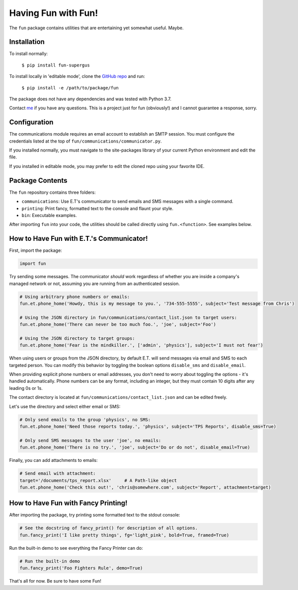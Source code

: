 Having Fun with Fun!
====================

The ``fun`` package contains utilities that are entertaining yet somewhat useful. Maybe.


Installation
-------------

To install normally:

    ``$ pip install fun-supergus``

To install locally in 'editable mode', clone the `GitHub repo`_ and run:

    ``$ pip install -e /path/to/package/fun``

The package does not have any dependencies and was tested with Python 3.7.

Contact `me`_ if you have any questions. This is a project just for fun (obviously!) and I cannot
guarantee a response, sorry.

.. _GitHub repo: https://github.com/supergus/fun
.. _me: mailto:christopher.couch@gmail.com

Configuration
-------------

The communications module requires an email account to establish an SMTP session.
You must configure the credentials listed at the top of ``fun/communications/communicator.py``.

If you installed normally, you must navigate to the site-packages library of your current
Python environment and edit the file.

If you installed in editable mode, you may prefer to edit the cloned repo using your favorite IDE.

Package Contents
----------------

The ``fun`` repository contains three folders:

* ``communications``: Use E.T's communicator to send emails and SMS messages with a single command.
* ``printing``:  Print fancy, formatted text to the console and flaunt your style.
* ``bin``:  Executable examples.

After importing ``fun`` into your code, the utilities should be called directly using
``fun.<function>``. See examples below.

How to Have Fun with E.T.'s Communicator!
-----------------------------------------

First, import the package:

.. code-block:: python

    import fun

Try sending some messages. The communicator *should* work regardless of whether you are inside a
company's managed network or not, assuming you are running from an authenticated session.

.. code-block:: python

    # Using arbitrary phone numbers or emails:
    fun.et.phone_home('Howdy, this is my message to you.', '734-555-5555', subject='Test message from Chris')

    # Using the JSON directory in fun/communications/contact_list.json to target users:
    fun.et.phone_home('There can never be too much foo.', 'joe', subject='Foo')

    # Using the JSON directory to target groups:
    fun.et.phone_home('Fear is the mindkiller.', ['admin', 'physics'], subject='I must not fear')

When using users or groups from the JSON directory, by default E.T. will send messages via email and SMS
to each targeted person. You can modify this behavior by toggling the boolean options ``disable_sms`` and
``disable_email``.

When providing explicit phone numbers or email addresses, you don't need to worry about toggling the options -
it's handled automatically. Phone numbers can be any format, including an integer, but they must contain 10 digits
after any leading 0s or 1s.

The contact directory is located at ``fun/communications/contact_list.json`` and can be edited freely.

Let's use the directory and select either email or SMS:

.. code-block:: python

    # Only send emails to the group 'physics', no SMS:
    fun.et.phone_home('Need those reports today.', 'physics', subject='TPS Reports', disable_sms=True)

    # Only send SMS messages to the user 'joe', no emails:
    fun.et.phone_home('There is no try.', 'joe', subject='Do or do not', disable_email=True)



Finally, you can add attachments to emails:

.. code-block:: python

    # Send email with attachment:
    target='/documents/tps_report.xlsx'     # A Path-like object
    fun.et.phone_home('Check this out!', 'chris@somewhere.com', subject='Report', attachment=target)

How to Have Fun with Fancy Printing!
------------------------------------

After importing the package, try printing some formatted text to the stdout console:

.. code-block:: python

    # See the docstring of fancy_print() for description of all options.
    fun.fancy_print('I like pretty things', fg='light_pink', bold=True, framed=True)

Run the built-in demo to see everything the Fancy Printer can do:

.. code-block:: python

    # Run the built-in demo
    fun.fancy_print('Foo Fighters Rule', demo=True)

That's all for now. Be sure to have some Fun!